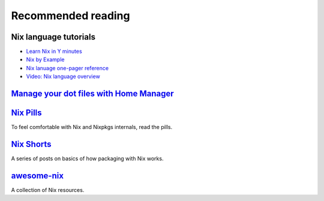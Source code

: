 Recommended reading
===================

Nix language tutorials
----------------------

- `Learn Nix in Y minutes <https://learnxinyminutes.com/docs/nix/>`_
- `Nix by Example <https://medium.com/@MrJamesFisher/nix-by-example-a0063a1a4c55>`_
- `Nix lanuage one-pager reference <https://github.com/tazjin/nix-1p>`_
- `Video: Nix language overview <https://www.youtube.com/watch?v=eCapIx9heBw&list=PL-saUBvIJzOkjAw_vOac75v-x6EzNzZq-&index=5>`_

`Manage your dot files with Home Manager <https://ghedam.at/24353/tutorial-getting-started-with-home-manager-for-nix>`_ 
-----------------------------------------------------------------------------------------------------------------------

`Nix Pills <https://nixos.org/nixos/nix-pills/index.html>`_
-----------------------------------------------------------

To feel comfortable with Nix and Nixpkgs internals, read the pills.


`Nix Shorts <https://github.com/justinwoo/nix-shorts>`_
-------------------------------------------------------

A series of posts on basics of how packaging with Nix works.

`awesome-nix <https://nix-community.github.io/awesome-nix/>`_
-------------------------------------------------------------

A collection of Nix resources.
